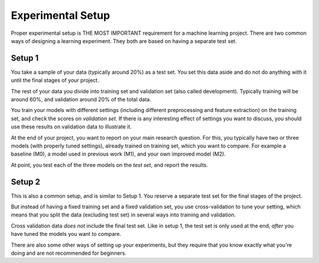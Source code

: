 Experimental Setup
==================

Proper experimental setup is THE MOST
IMPORTANT requirement for a machine learning project.
There are two common ways of designing a learning experiment. They both
are based on having a separate test set.

Setup 1
-------

You take a sample of your data (typically around 20%) as a test
set. You set this data aside and do not do anything with it until the
final stages of your project.

The rest of your data you divide into training set and validation set (also
called development). Typically training will be around 60%, and
validation around 20% of the total data.

You train your models with different settings (including different
preprocessing and feature extraction) on the training set, and check
the scores on *validation set*. If there is any interesting effect of
settings you want to discuss, you should use these results on
validation data to illustrate it.

At the end of your project, you want to report on your main research
question. For this, you typically have two or three models (with
properly tuned settings), already trained on training set, which you
want to compare. For example a baseline (M0), a model used in previous
work (M1), and your own improved model (M2).

At point, you test each of the three models on the *test set*, and
report the results.

Setup 2
-------

This is also a common setup, and is similar to Setup 1. You reserve a
separate test set for the final stages of the project. 

But instead of having a fixed training set and a fixed validation set, you use
cross-validation to tune your setting, which means that you split the
data (excluding test set) in several ways into training and validation.

Cross validation data *does not* include the final test set. Like in
setup 1, the test set is only used at the end, *after* you have tuned
the models you want to compare.


There are also some other ways of setting up your experiments, but
they require that you know exactly what you're doing and are not
recommended for beginners.

